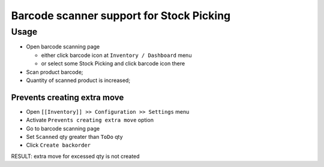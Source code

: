 ===========================================
 Barcode scanner support for Stock Picking
===========================================

Usage
=====

* Open barcode scanning page

  * either click barcode icon at ``Inventory / Dashboard`` menu
  * or select some Stock Picking and click barcode icon there

* Scan product barcode;

* Quantity of scanned product is increased;


Prevents creating extra move
----------------------------

* Open ``[[Inventory]] >> Configuration >> Settings`` menu
* Activate ``Prevents creating extra move`` option
* Go to barcode scanning page
* Set ``Scanned`` qty greater than ``ToDo`` qty
* Click ``Create backorder``
RESULT: extra move for excessed qty is not created
